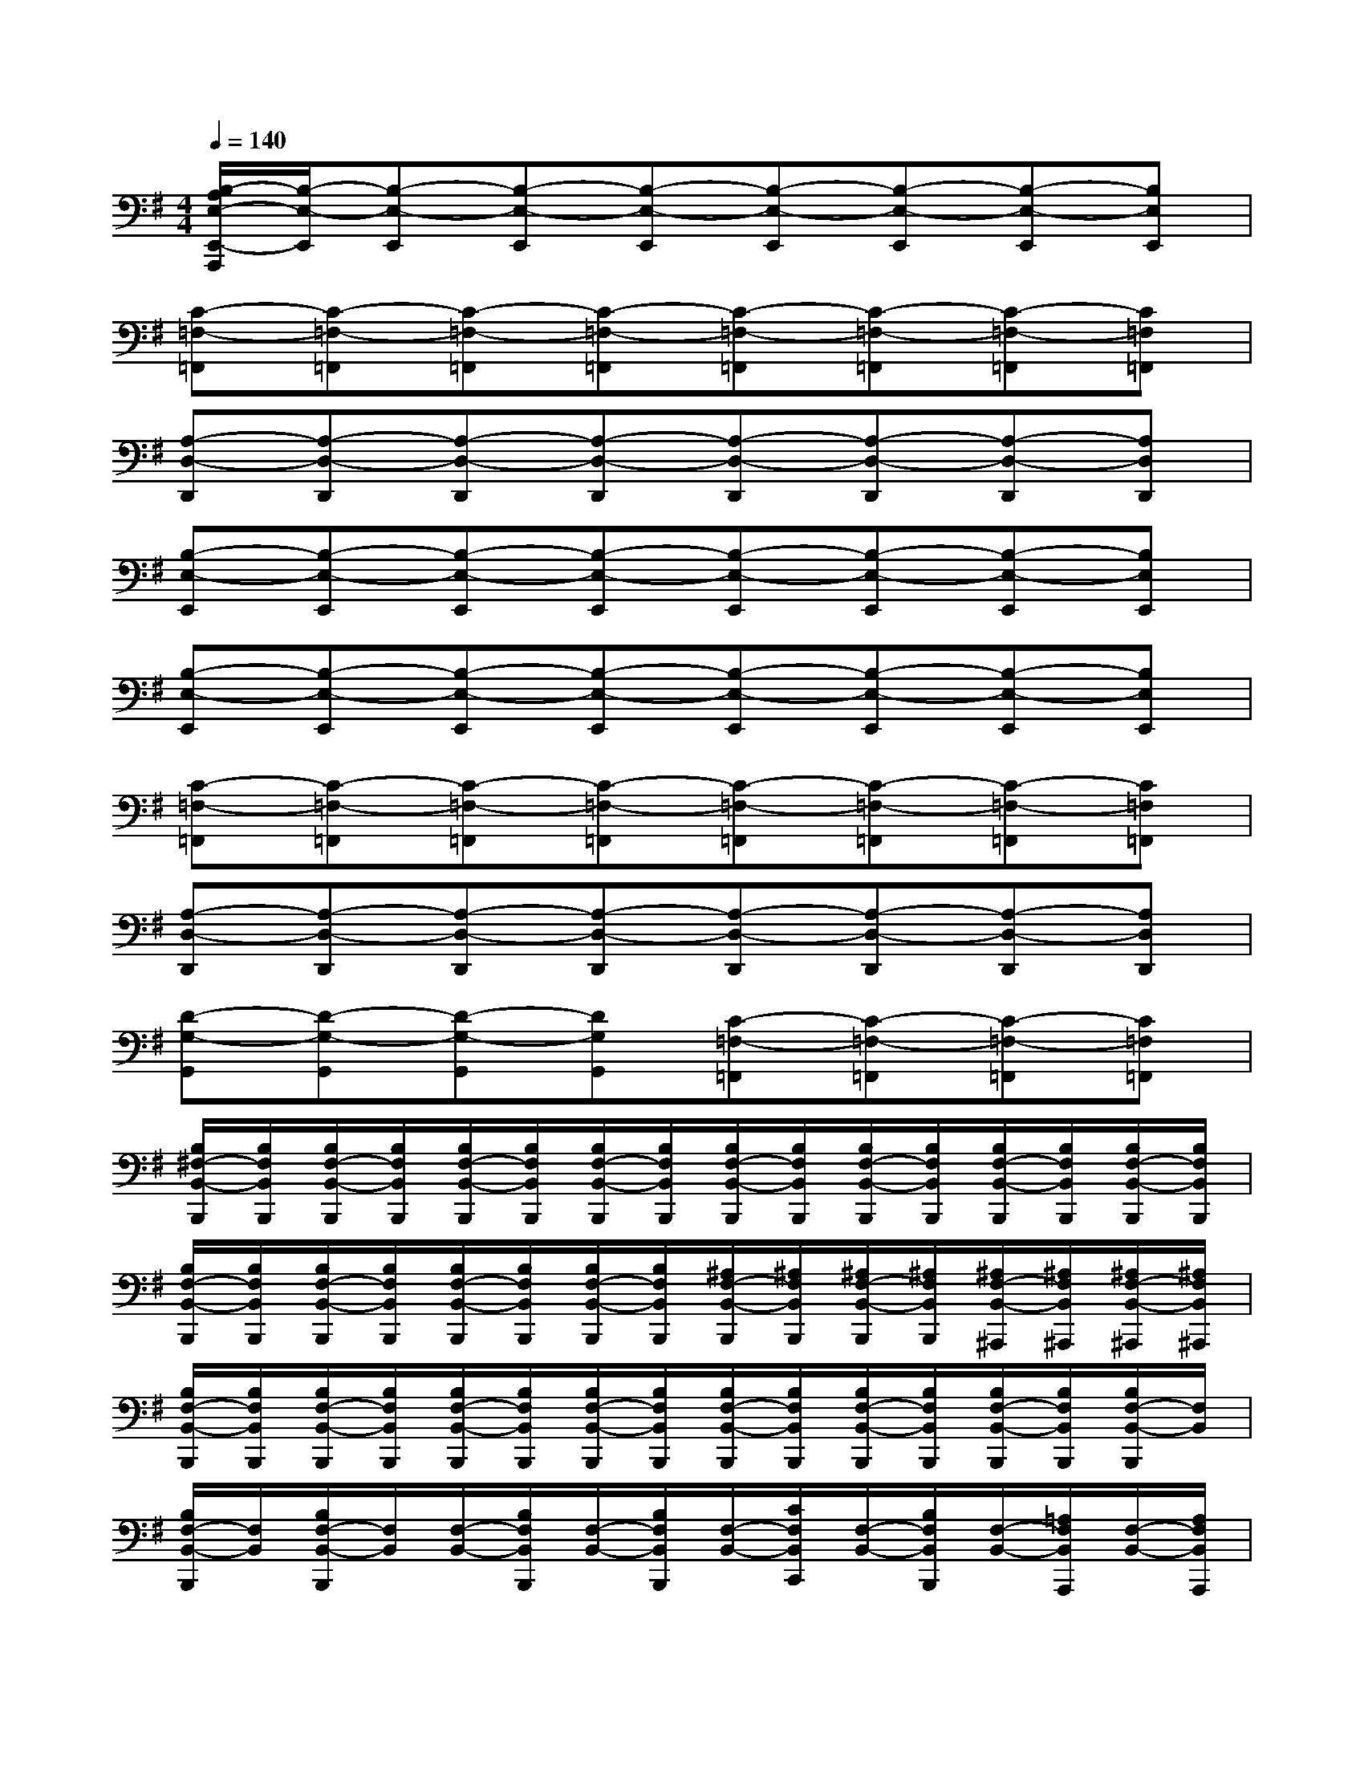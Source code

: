 X:1
T:
M:4/4
L:1/8
Q:1/4=140
K:G%1sharps
V:1
[B,/2-A,/2E,/2-E,,/2-A,,,/2][B,/2-E,/2-E,,/2][B,-E,-E,,][B,-E,-E,,][B,-E,-E,,][B,-E,-E,,][B,-E,-E,,][B,-E,-E,,][B,E,E,,]|
[C-=F,-=F,,][C-=F,-=F,,][C-=F,-=F,,][C-=F,-=F,,][C-=F,-=F,,][C-=F,-=F,,][C-=F,-=F,,][C=F,=F,,]|
[A,-D,-D,,][A,-D,-D,,][A,-D,-D,,][A,-D,-D,,][A,-D,-D,,][A,-D,-D,,][A,-D,-D,,][A,D,D,,]|
[B,-E,-E,,][B,-E,-E,,][B,-E,-E,,][B,-E,-E,,][B,-E,-E,,][B,-E,-E,,][B,-E,-E,,][B,E,E,,]|
[B,-E,-E,,][B,-E,-E,,][B,-E,-E,,][B,-E,-E,,][B,-E,-E,,][B,-E,-E,,][B,-E,-E,,][B,E,E,,]|
[C-=F,-=F,,][C-=F,-=F,,][C-=F,-=F,,][C-=F,-=F,,][C-=F,-=F,,][C-=F,-=F,,][C-=F,-=F,,][C=F,=F,,]|
[A,-D,-D,,][A,-D,-D,,][A,-D,-D,,][A,-D,-D,,][A,-D,-D,,][A,-D,-D,,][A,-D,-D,,][A,D,D,,]|
[D-G,-G,,][D-G,-G,,][D-G,-G,,][DG,G,,][C-=F,-=F,,][C-=F,-=F,,][C-=F,-=F,,][C=F,=F,,]|
[B,/2^F,/2-B,,/2-B,,,/2][B,/2F,/2B,,/2B,,,/2][B,/2F,/2-B,,/2-B,,,/2][B,/2F,/2B,,/2B,,,/2][B,/2F,/2-B,,/2-B,,,/2][B,/2F,/2B,,/2B,,,/2][B,/2F,/2-B,,/2-B,,,/2][B,/2F,/2B,,/2B,,,/2][B,/2F,/2-B,,/2-B,,,/2][B,/2F,/2B,,/2B,,,/2][B,/2F,/2-B,,/2-B,,,/2][B,/2F,/2B,,/2B,,,/2][B,/2F,/2-B,,/2-B,,,/2][B,/2F,/2B,,/2B,,,/2][B,/2F,/2-B,,/2-B,,,/2][B,/2F,/2B,,/2B,,,/2]|
[B,/2F,/2-B,,/2-B,,,/2][B,/2F,/2B,,/2B,,,/2][B,/2F,/2-B,,/2-B,,,/2][B,/2F,/2B,,/2B,,,/2][B,/2F,/2-B,,/2-B,,,/2][B,/2F,/2B,,/2B,,,/2][B,/2F,/2-B,,/2-B,,,/2][B,/2F,/2B,,/2B,,,/2][^A,/2F,/2-B,,/2-B,,,/2][^A,/2F,/2B,,/2B,,,/2][^A,/2F,/2-B,,/2-B,,,/2][^A,/2F,/2B,,/2B,,,/2][^A,/2F,/2-B,,/2-^A,,,/2][^A,/2F,/2B,,/2^A,,,/2][^A,/2F,/2-B,,/2-^A,,,/2][^A,/2F,/2B,,/2^A,,,/2]|
[B,/2F,/2-B,,/2-B,,,/2][B,/2F,/2B,,/2B,,,/2][B,/2F,/2-B,,/2-B,,,/2][B,/2F,/2B,,/2B,,,/2][B,/2F,/2-B,,/2-B,,,/2][B,/2F,/2B,,/2B,,,/2][B,/2F,/2-B,,/2-B,,,/2][B,/2F,/2B,,/2B,,,/2][B,/2F,/2-B,,/2-B,,,/2][B,/2F,/2B,,/2B,,,/2][B,/2F,/2-B,,/2-B,,,/2][B,/2F,/2B,,/2B,,,/2][B,/2F,/2-B,,/2-B,,,/2][B,/2F,/2B,,/2B,,,/2][B,/2F,/2-B,,/2-B,,,/2][F,/2B,,/2]|
[B,/2F,/2-B,,/2-B,,,/2][F,/2B,,/2][B,/2F,/2-B,,/2-B,,,/2][F,/2B,,/2][F,/2-B,,/2-][B,/2F,/2B,,/2B,,,/2][F,/2-B,,/2-][B,/2F,/2B,,/2B,,,/2][F,/2-B,,/2-][C/2F,/2B,,/2C,,/2][F,/2-B,,/2-][B,/2F,/2B,,/2B,,,/2][F,/2-B,,/2-][=A,/2F,/2B,,/2A,,,/2][F,/2-B,,/2-][A,/2F,/2B,,/2A,,,/2]|
[F,/2-B,,/2-][B,/2F,/2B,,/2B,,,/2][F,/2-B,,/2-][B,/2F,/2B,,/2B,,,/2][F,/2-B,,/2-][B,/2F,/2B,,/2B,,,/2][F,/2-B,,/2-][B,/2F,/2B,,/2B,,,/2][F,/2-B,,/2-][B,/2F,/2B,,/2B,,,/2][F,/2-B,,/2-][B,/2F,/2B,,/2B,,,/2][F,/2-B,,/2-][B,/2F,/2B,,/2B,,,/2][F,/2-B,,/2-][B,/2F,/2B,,/2B,,,/2]|
[F,/2-B,,/2-][B,/2F,/2B,,/2B,,,/2][F,/2-B,,/2-][B,/2F,/2B,,/2B,,,/2][F,/2-B,,/2-][B,/2F,/2B,,/2B,,,/2][F,/2-B,,/2-][B,/2F,/2B,,/2B,,,/2][F,/2-B,,/2-][^A,/2F,/2B,,/2B,,,/2][F,/2-B,,/2-][^A,/2F,/2B,,/2B,,,/2][F,/2-B,,/2-][^A,/2F,/2B,,/2^A,,,/2][F,/2-B,,/2-][^A,/2F,/2B,,/2^A,,,/2]|
[F,/2-B,,/2-][B,/2F,/2B,,/2B,,,/2][F,/2-B,,/2-][B,/2F,/2B,,/2B,,,/2][F,/2-B,,/2-][B,/2F,/2B,,/2B,,,/2][F,/2-B,,/2-][B,/2F,/2B,,/2B,,,/2][F,/2-B,,/2-][B,/2F,/2B,,/2B,,,/2][F,/2-B,,/2-][B,/2F,/2B,,/2B,,,/2][F,/2-B,,/2-][B,/2F,/2B,,/2B,,,/2][F,/2-B,,/2-][B,/2F,/2B,,/2B,,,/2]|
[F,/2-B,,/2-][B,/2F,/2B,,/2B,,,/2][F,/2-B,,/2-][B,/2F,/2B,,/2B,,,/2][F,/2-B,,/2-][B,/2F,/2B,,/2B,,,/2][F,/2-B,,/2-][B,/2F,/2B,,/2B,,,/2][F,/2-B,,/2-][C/2F,/2B,,/2C,,/2][F,/2-B,,/2-][B,/2F,/2B,,/2B,,,/2][F,/2-B,,/2-][=A,/2F,/2B,,/2A,,,/2][F,/2-B,,/2-][A,/2F,/2B,,/2A,,,/2]